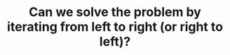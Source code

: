 :PROPERTIES:
:ID:       C4FCF1BD-0D05-4D47-8FAB-B6002A8F4F09
:END:
#+TITLE: Can we solve the problem by iterating from left to right (or right to left)?
